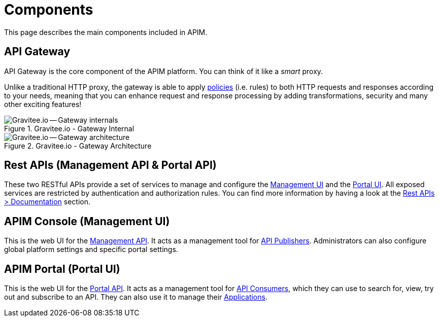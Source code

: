 = Components
:page-sidebar: apim_3_x_sidebar
:page-permalink: apim/3.x/apim_overview_components.html
:page-folder: apim/overview
:page-layout: apim3x

This page describes the main components included in APIM.

[[gravitee-components-gateway]]
== API Gateway
API Gateway is the core component of the APIM platform. You can think of it like a _smart_ proxy.

Unlike a traditional HTTP proxy, the gateway is able to apply <<apim_overview_plugins.adoc#gravitee-plugins-policies, policies>> (i.e. rules) to
both HTTP requests and responses according to your needs, meaning that you can enhance request and response processing
by adding transformations, security and many other exciting features!

.Gravitee.io - Gateway Internal
image::apim/3.x/overview/components/graviteeio-gateway-internal.png[Gravitee.io -- Gateway internals]

.Gravitee.io - Gateway Architecture
image::apim/3.x/overview/components/graviteeio-gateway-architecture.png[Gravitee.io -- Gateway architecture]

[[gravitee-components-rest-api]]
== Rest APIs (Management API & Portal API)
These two RESTful APIs provide a set of services to manage and configure the <<gravitee-components-mgmt-ui, Management UI>> and the <<gravitee-components-portal-ui, Portal UI>>.
All exposed services are restricted by authentication and authorization rules.
You can find more information by having a look at the link:/apim/3.x/apim_installguide_rest_apis_documentation.html[Rest APIs > Documentation] section.

[[gravitee-components-mgmt-ui]]
== APIM Console (Management UI)
This is the web UI for the <<gravitee-components-rest-api, Management API>>.
It acts as a management tool for <<apim_overview_concepts.adoc#gravitee-concepts-publisher, API Publishers>>.
Administrators can also configure global platform settings and specific portal settings.

[[gravitee-components-portal-ui]]
== APIM Portal (Portal UI)
This is the web UI for the <<gravitee-components-rest-api, Portal API>>.
It acts as a management tool for <<apim_overview_concepts.adoc#gravitee-concepts-consumer, API Consumers>>, which they can use to search for, view, try out and subscribe to an API.
They can also use it to manage their <<apim_overview_concepts.adoc#gravitee-concepts-application, Applications>>.

